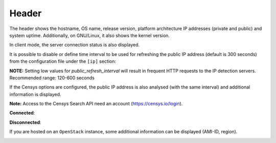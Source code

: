 .. _header:

Header
======

.. image:: ../_static/header.png

The header shows the hostname, OS name, release version, platform
architecture IP addresses (private and public) and system uptime.
Additionally, on GNU/Linux, it also shows the kernel version.

In client mode, the server connection status is also displayed.

It is possible to disable or define time interval to be used for refreshing the
public IP address (default is 300 seconds) from the configuration
file under the ``[ip]`` section:

.. code-block:: ini
    [ip]
    public_refresh_interval=300
    public_ip_disabled=True


**NOTE:** Setting low values for `public_refresh_interval` will result in frequent
HTTP requests to the IP detection servers. Recommended range: 120-600 seconds

If the Censys options are configured, the public IP address is also analysed (with the same interval)
and additional information is displayed.

.. code-block:: ini
    [ip]
    public_refresh_interval=300
    public_ip_disabled=True
    censys_url=https://search.censys.io/api
    # Get your own credential here: https://search.censys.io/account/api
    censys_username=CENSYS_API_ID
    censys_password=CENSYS_API_SECRET
    # List of fields to be displayed in user interface (comma separated)
    censys_fields=location:continent,location:country,autonomous_system:name

**Note:** Access to the Censys Search API need an account (https://censys.io/login).

**Connected**:

.. image:: ../_static/connected.png

**Disconnected**:

.. image:: ../_static/disconnected.png

If you are hosted on an ``OpenStack`` instance, some additional
information can be displayed (AMI-ID, region).

.. image:: ../_static/aws.png
